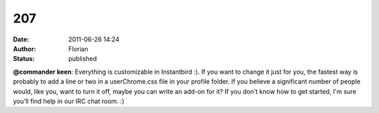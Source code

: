 207
###
:date: 2011-06-26 14:24
:author: Florian
:status: published

**@commander keen**: Everything is customizable in Instantbird :). If you want to change it just for you, the fastest way is probably to add a line or two in a userChrome.css file in your profile folder. If you believe a significant number of people would, like you, want to turn it off, maybe you can write an add-on for it? If you don't know how to get started, I'm sure you'll find help in our IRC chat room. :)
